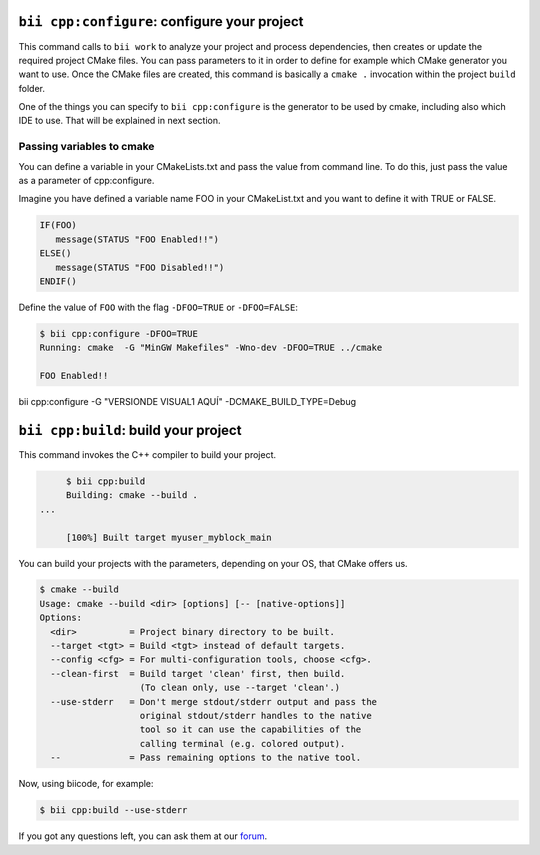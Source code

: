 .. _bii_cpp_tools:


``bii cpp:configure``: configure your project
---------------------------------------------

This command calls to ``bii work`` to analyze your project and process dependencies, then creates
or update the required project CMake files. You can pass parameters to it in order to define for
example which CMake generator you want to use. Once the CMake files are created, this command is
basically a ``cmake .`` invocation within the project ``build`` folder.

One of the things you can specify to ``bii cpp:configure`` is the generator to be used by cmake, 
including also which IDE to use. That will be explained in next section.


Passing variables to cmake
^^^^^^^^^^^^^^^^^^^^^^^^^^

You can define a variable in your CMakeLists.txt and pass the value from command line.
To do this, just pass the value as a parameter of cpp:configure.

Imagine you have defined a variable name FOO in your CMakeList.txt and you want to define it with TRUE or FALSE.

.. code-block:: cmake

   IF(FOO)
      message(STATUS "FOO Enabled!!")
   ELSE()
      message(STATUS "FOO Disabled!!")
   ENDIF()

Define the value of ``FOO`` with the flag ``-DFOO=TRUE`` or ``-DFOO=FALSE``:

.. code-block:: bash

   $ bii cpp:configure -DFOO=TRUE
   Running: cmake  -G "MinGW Makefiles" -Wno-dev -DFOO=TRUE ../cmake

   FOO Enabled!!

bii cpp:configure -G "VERSIONDE VISUAL1 AQUÍ" -DCMAKE_BUILD_TYPE=Debug


``bii cpp:build``: build your project
-------------------------------------

This command invokes the C++ compiler to build your project.

.. code-block:: bash

	$ bii cpp:build	
	Building: cmake --build .
   ...

	[100%] Built target myuser_myblock_main


.. _build_cmake_options:

You can build your projects with the parameters, depending on your OS, that CMake offers us.

.. code-block:: bash

   $ cmake --build
   Usage: cmake --build <dir> [options] [-- [native-options]]
   Options:
     <dir>          = Project binary directory to be built.
     --target <tgt> = Build <tgt> instead of default targets.
     --config <cfg> = For multi-configuration tools, choose <cfg>.
     --clean-first  = Build target 'clean' first, then build.
                      (To clean only, use --target 'clean'.)
     --use-stderr   = Don't merge stdout/stderr output and pass the
                      original stdout/stderr handles to the native
                      tool so it can use the capabilities of the
                      calling terminal (e.g. colored output).
     --             = Pass remaining options to the native tool.

Now, using biicode, for example:

.. code-block:: bash

   $ bii cpp:build --use-stderr
   
   
If you got any questions left, you can ask them at our `forum <http://forum.biicode.com/>`_.